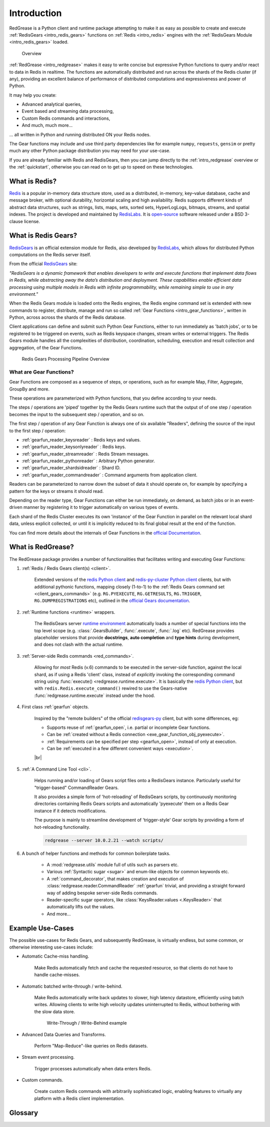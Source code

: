 .. include :: banner.rst

.. _intro:

Introduction
============

RedGrease is a Python client and runtime package attempting to make it as easy as possible to create and execute :ref:`RedisGears <intro_redis_gears>` functions on :ref:`Redis <intro_redis>` engines with the :ref:`RedisGears Module <intro_redis_gears>` loaded.

.. figure:: ../images/RedisGears_simple.png
    :width: 400

    Overview

:ref:`RedGrease <intro_redgrease>` makes it easy  to write concise but expressive Python functions to query and/or react to data in Redis in realtime. The functions are automatically distributed and run across the shards of the Redis cluster (if any), providing an excellent balance of performance of distributed computations and expressiveness and power of Python.

It may help you create:

- Advanced analytical queries,
- Event based and streaming data processing,
- Custom Redis commands and interactions,
- And much, much more...

... all written in Python and running distributed ON your Redis nodes.

The Gear functions may include and use third party dependencies like for example ``numpy``, ``requests``, ``gensim`` or pretty much any other Python package distribution you may need for your use-case.


If you are already familiar with Redis and RedisGears, then you can jump directly to the :ref:`intro_redgrease` overview or the :ref:`quickstart`, otherwise you can read on to get up to speed on these technologies.

.. _intro_redis:

What is Redis?
--------------

`Redis`_ is a popular in-memory data structure store, used as a distributed, in-memory, key–value database, cache and message broker, with optional durability, horizontal scaling and high availability.
Redis supports different kinds of abstract data structures, such as strings, lists, maps, sets, sorted sets, HyperLogLogs, bitmaps, streams, and spatial indexes. The project is developed and maintained by `RedisLabs`_. 
It is `open-source <Redis GitHub>`_ software released under a BSD 3-clause license.


.. _intro_redis_gears:

What is Redis Gears?
--------------------

`RedisGears`_  is an official extension module for Redis, also developed by `RedisLabs`_, which allows for distributed Python computations on the Redis server itself.

From the official `RedisGears`_ site:

| *"RedisGears is a dynamic framework that enables developers to write and execute functions that implement data flows in Redis, while abstracting away the data’s distribution and deployment. These capabilities enable efficient data processing using multiple models in Redis with infinite programmability, while remaining simple to use in any environment."*

When the Redis Gears module is loaded onto the Redis engines, the Redis engine command set is extended with new commands to register, distribute, manage and run so called :ref:`Gear Functions <intro_gear_functions>`, written in Python, across across the shards of the Redis database. 

Client applications can define and submit such Python Gear Functions, either to run immediately as 'batch jobs', or to be registered to be triggered on events, such as Redis keyspace changes, stream writes or external triggers. The Redis Gears module handles all the complexities of distribution, coordination, scheduling, execution and result collection and aggregation, of the Gear Functions.

.. figure:: ../images/Gear_Function6_white.png
    :width: 512

    Redis Gears Processing Pipeline Overview


.. _intro_gear_functions:

What are Gear Functions?
~~~~~~~~~~~~~~~~~~~~~~~~

Gear Functions are composed as a sequence of steps, or operations, such as for example Map, Filter, Aggregate, GroupBy and more. 

These operations are parameterized with Python functions, that you define according to your needs.

The steps / operations are 'piped' together by the Redis Gears runtime such that the output of of one step / operation becomes the input to the subsequent step / operation, and so on. 

The first step / operation of any Gear Function is always one of six available "Readers", defining the source of the input to the first step / operation:

- :ref:`gearfun_reader_keysreader` : Redis keys and values.
- :ref:`gearfun_reader_keysonlyreader` : Redis keys.
- :ref:`gearfun_reader_streamreader` : Redis Stream messages.
- :ref:`gearfun_reader_pythonreader` : Arbitrary Python generator.
- :ref:`gearfun_reader_shardsidreader` : Shard ID. 
- :ref:`gearfun_reader_commandreader` : Command arguments from application client.

Readers can be parameterized to narrow down the subset of data it should operate on, for example by specifying a pattern for the keys or streams it should read. 

Depending on the reader type, Gear Functions can either be run immediately, on demand, as batch jobs or in an event-driven manner by registering it to trigger automatically on various types of events.

Each shard of the Redis Cluster executes its own 'instance' of the Gear Function in parallel on the relevant local shard data, unless explicit collected, or until it is implicitly reduced to its final global result at the end of the function.

You can find more details about the internals of Gear Functions in the `official Documentation <https://oss.redislabs.com/redisgears/master/functions.html>`_.


.. _intro_redgrease:

What is RedGrease?
------------------

The RedGrease package provides a number of functionalities that facilitates writing and executing Gear Functions:


#. :ref:`Redis / Redis Gears client(s) <client>`.

    Extended versions of the `redis Python client`_ and `redis-py-cluster Python client`_ clients, but with additional pythonic functions, mapping closely (1-to-1) to the :ref:`Redis Gears command set <client_gears_commands>` (e.g. ``RG.PYEXECUTE``, ``RG.GETRESULTS``, ``RG.TRIGGER``, ``RG.DUMPREGISTRATIONS`` etc), outlined in the `official Gears documentation <https://oss.redislabs.com/redisgears/commands.html>`_.

    .. code-block:: python
        :emphasize-lines: 6

        import redgrease

        gear_script = ... # Gear function string, a GearFunction object or a script file path.

        rg = redgrease.RedisGears()
        rg.gears.pyexecute(gear_script)  # <-- RG.PYEXECUTE

#. :ref:`Runtime functions <runtime>` wrappers. 

    The RedisGears server `runtime environment <https://oss.redislabs.com/redisgears/runtime.html>`_ automatically loads a number of special functions into the top level scope (e.g. :class:`.GearsBuilder`, :func:`.execute`, :func:`.log` etc). 
    RedGrease provides placeholder versions that provide **docstrings**, **auto completion** and **type hints** during development, and does not clash with the actual runtime.

    .. image:: ../images/basic_usage_hints.jpg


#. :ref:`Server-side Redis commands <red_commands>`.

    Allowing for *most* Redis (v.6) commands to be executed in the server-side function, against the local shard, as if using a Redis 'client' class, instead of *explicitly* invoking the corresponding command string using :func:`execute() <redgrease.runtime.execute>`. 
    It is basically the `redis Python client`_, but with ``redis.Redis.execute_command()`` rewired to use the Gears-native :func:`redgrease.runtime.execute` instead under the hood. 

    .. literalinclude:: ../../examples/serverside_redis_commands.py
        :start-after: # # Begin Example
        :end-before: # # End Example
        :emphasize-lines: 8, 12, 14

#. First class :ref:`gearfun` objects.

    Inspired by the "remote builders" of the official `redisgears-py <https://github.com/RedisGears/redisgears-py>`_ client, but with some differences, eg:

    * Supports reuse of :ref:`gearfun_open`, i.e. partial or incomplete Gear functions.

    * Can be :ref:`created without a Redis connection <exe_gear_function_obj_pyexecute>`.

    * :ref:`Requirements can be specified per step <gearfun_open>`, instead of only at execution.

    * Can be :ref:`executed in a few different convenient ways <execution>`.
    
    

    |br|

    .. literalinclude:: ../../examples/first_class_gearfunction_objects.py
        :start-after: # # Begin Example
        :end-before: # # End Example
        :emphasize-lines: 29, 31, 34, 43, 47, 50, 51, 53, 54

#. :ref:`A Command Line Tool <cli>`.

    Helps running and/or loading of Gears script files onto a RedisGears instance. 
    Particularly useful for "trigger-based" CommandReader Gears.

    It also provides a simple form of 'hot-reloading' of RedisGears scripts, by continuously monitoring directories containing Redis Gears scripts and automatically 'pyexecute' them on a Redis Gear instance if it detects modifications. 

    The purpose is mainly to streamline development of 'trigger-style' Gear scripts by providing a form of hot-reloading functionality.

    .. code-block:: console
        
        redgrease --server 10.0.2.21 --watch scripts/


#. A bunch of helper functions and methods for common boilerplate tasks. 
    
    * A :mod:`redgrease.utils` module full of utils such as parsers etc.

    * Various :ref:`Syntactic sugar <sugar>` and enum-like objects for common keywords etc.

    * A :ref:`command_decorator`, that makes creation and execution of :class:`redgrease.reader.CommandReader` :ref:`gearfun` trivial, and providing a straight forward way of adding bespoke server-side Redis commands.

    * Reader-specific sugar operators, like :class:`KeysReader.values <.KeysReader>` that automatically lifts out the values.

    * And more...



.. _intro_example_use_cases:

Example Use-Cases
-----------------

The possible use-cases for Redis Gears, and subsequently RedGrease, is virtually endless, but some common, or otherwise interesting use-cases include:

* Automatic Cache-miss handling.

    Make Redis automatically fetch and cache the requested resource, so that clients do not have to handle cache-misses.

* Automatic batched write-through / write-behind.
    
    Make Redis automatically write back updates to slower, high latency datastore, efficiently using batch writes. Allowing clients to write high velocity updates uninterrupted to Redis, without bothering with the slow data store.

    .. figure:: ../images/Gears_Example_2_white.png

        Write-Through / Write-Behind example

* Advanced Data Queries and Transforms.
    
    Perform "Map-Reduce"-like queries on Redis datasets.
    
* Stream event processing.
    
    Trigger processes automatically when data enters Redis.

* Custom commands.
    
    Create custom Redis commands with arbitrarily sophisticated logic, enabling features to virtually any platform with a Redis client implementation. 

Glossary
--------

.. glossary::

    Gear Function
        Gear Function, written as two separate words, refer to any valid `Gear function, as defined in the Redis Gears Documentation <https://oss.redislabs.com/redisgears/master/functions.html>`_, regardless if it was constructed as a pure string, loaded from a file, or programmatically built using RedGrease's ``GearFunction`` constructors.
    

    GearFunction
        GearFunction, written as one word, refers specifically to RedGrease objects of type ``redgrease.GearFunction``.
        
        These are constructed programmatically using either ``redgrease.GearsBuilder``, any of the Reader classes such as ``redgrease.KeysReader``, ``redgrease.StreamReader``, ``redgrease.CommandReader`` etc, or function decorators such as ``redgrease.trigger`` and so on.
        
        It does **not** refer to Gear Functions that are loaded from strings, either explicitly or from files.

.. include :: footer.rst

.. |br| raw:: html

    <br />

.. _Redis: https://redis.io/

.. _RedisLabs: https://redislabs.com/

.. _Redis GitHub: https://github.com/redis/redis

.. _RedisGears: https://redislabs.com/modules/redis-gears/

.. _redis Python client:  https://pypi.org/project/redis/

.. _redis-py-cluster Python client: https://github.com/Grokzen/redis-py-cluster
